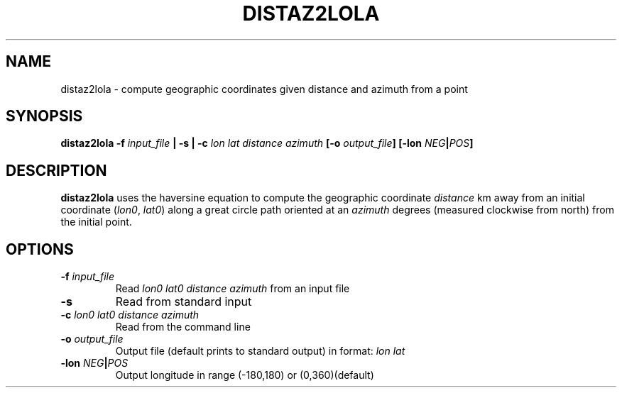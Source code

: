 .TH DISTAZ2LOLA 1 "June 2019" "Version 2019.06.01" "User Manuals"

.SH NAME
distaz2lola \- compute geographic coordinates given distance and azimuth from a point

.SH SYNOPSIS
.P
.B distaz2lola
.BI -f " input_file"
.B |
.BI -s
.B |
.BI -c " lon lat distance azimuth"
.BI [-o " output_file" ]
.BI [-lon " NEG" | POS ]

.SH DESCRIPTION
.B distaz2lola
uses the haversine equation to compute the geographic coordinate
.I distance
km away from an initial coordinate
.IR "" ( lon0 ", " lat0 )
along a great circle path oriented at an
.I azimuth
degrees (measured clockwise from north) from the initial point.

.SH OPTIONS
.TP
.BI -f " input_file"
Read
.I lon0 lat0 distance azimuth
from an input file

.TP
.BI -s
Read from standard input

.TP
.BI -c " lon0 lat0 distance azimuth"
Read from the command line

.TP
.BI -o " output_file"
Output file (default prints to standard output) in format:
.I lon lat

.TP
.BI -lon " NEG" | POS
Output longitude in range (-180,180) or (0,360)(default)

.RS
